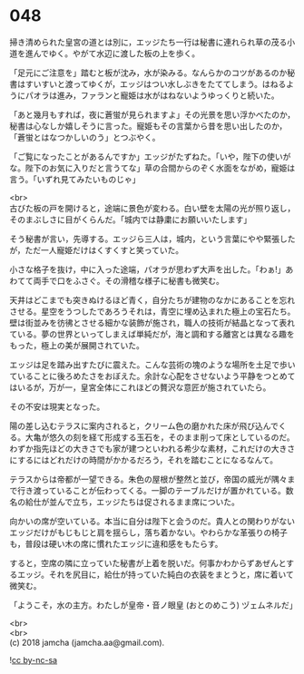 #+OPTIONS: toc:nil
#+OPTIONS: \n:t

* 048

  掃き清められた皇宮の道とは別に，エッジたち一行は秘書に連れられ草の茂る小道を進んでゆく。やがて水辺に渡した板の上を歩く。

  「足元にご注意を」踏むと板が沈み，水が染みる。なんらかのコツがあるのか秘書はすいすいと渡ってゆくが，エッジはつい水しぶきをたててしまう。はねるようにパオラは進み，ファランと寵姫は水がはねないようゆっくりと続いた。

  「あと幾月もすれば，夜に蒼蛍が見られますよ」その光景を思い浮かべたのか，秘書は心なしか嬉しそうに言った。寵姫もその言葉から昔を思い出したのか，「蒼蛍とはなつかしいのう」とつぶやく。

  「ご覧になったことがあるんですか」エッジがたずねた。「いや，陛下の使いがな。陛下のお気に入りだと言うてな」草の合間からのぞく水面をながめ，寵姫は言う。「いずれ見てみたいものじゃ」

  <br>
  古びた板の戸を開けると，途端に景色が変わる。白い壁を太陽の光が照り返し，そのまぶしさに目がくらんだ。「城内では静粛にお願いいたします」

  そう秘書が言い，先導する。エッジら三人は，城内，という言葉にやや緊張したが，ただ一人寵姫だけはくすくすと笑っていた。

  小さな格子を抜け，中に入った途端，パオラが思わず大声を出した。「わぁ!」あわてて両手で口をふさぐ。その滑稽な様子に秘書も微笑む。

  天井はどこまでも突きぬけるほど青く，自分たちが建物のなかにあることを忘れさせる。星空をうつしたであろうそれは，青空に埋め込まれた極上の宝石たち。壁は街並みを彷彿とさせる細かな装飾が施され，職人の技術が結晶となって表れている。夢の世界といってしまえば単純だが，海と調和する離宮とは異なる趣をもった，極上の美が展開されていた。

  エッジは足を踏み出すたびに震えた。こんな芸術の塊のような場所を土足で歩いていることに後ろめたさをおぼえた。余計な心配をさせないよう平静をつとめてはいるが，万が一，皇宮全体にこれほどの贅沢な意匠が施されていたら。

  その不安は現実となった。

  陽の差し込むテラスに案内されると，クリーム色の磨かれた床が飛び込んでくる。大亀が悠久の刻を経て形成する玉石を，そのまま削って床としているのだ。わずか指先ほどの大きさでも家が建つといわれる希少な素材，これだけの大きさにするにはどれだけの時間がかかるだろう，それを踏むことになるなんて。

  テラスからは帝都が一望できる。朱色の屋根が整然と並び，帝国の威光が隅々まで行き渡っていることが伝わってくる。一脚のテーブルだけが置かれている。数名の給仕が並んで立ち，エッジたちは促されるまま席についた。

  向かいの席が空いている。本当に自分は陛下と会うのだ。貴人との関わりがないエッジだけがもじもじと肩を揺らし，落ち着かない。やわらかな革張りの椅子も，普段は硬い木の席に慣れたエッジに違和感をもたらす。

  すると，空席の隣に立っていた秘書が上着を脱いだ。何事かわからずあぜんとするエッジ。それを尻目に，給仕が持っていた純白の衣装をまとうと，席に着いて微笑む。

  「ようこそ，水の主方。わたしが皇帝・音ノ眼皇 (おとのめこう) ヅェムネルだ」

  <br>
  <br>
  (c) 2018 jamcha (jamcha.aa@gmail.com).

  ![[https://i.creativecommons.org/l/by-nc-sa/4.0/88x31.png][cc by-nc-sa]]

